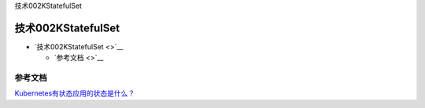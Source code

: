 技术002KStatefulSet

技术002KStatefulSet
===================

-  `技术002KStatefulSet <>`__

   -  `参考文档 <>`__

参考文档
--------

`Kubernetes有状态应用的状态是什么？ <https://mp.weixin.qq.com/s/GMmImfLRQ4OOWh0ZEfEW6w>`__
